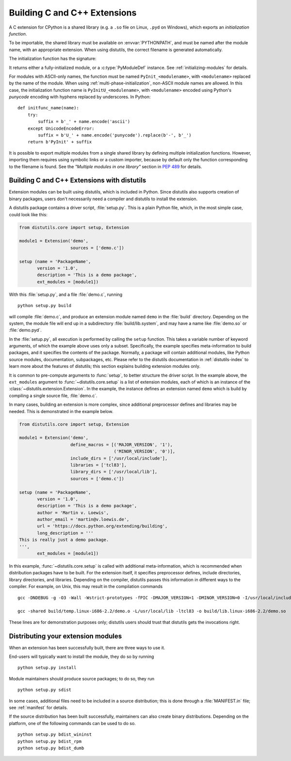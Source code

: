 .. highlight:: c

.. _building:

*****************************
Building C and C++ Extensions
*****************************

A C extension for CPython is a shared library (e.g. a ``.so`` file on Linux,
``.pyd`` on Windows), which exports an *initialization function*.

To be importable, the shared library must be available on :envvar:`PYTHONPATH`,
and must be named after the module name, with an appropriate extension.
When using distutils, the correct filename is generated automatically.

The initialization function has the signature:

.. c:function:: PyObject* PyInit_modulename(void)

It returns either a fully-initialized module, or a :c:type:`PyModuleDef`
instance. See :ref:`initializing-modules` for details.

.. highlight:: python

For modules with ASCII-only names, the function must be named
``PyInit_<modulename>``, with ``<modulename>`` replaced by the name of the
module. When using :ref:`multi-phase-initialization`, non-ASCII module names
are allowed. In this case, the initialization function name is
``PyInitU_<modulename>``, with ``<modulename>`` encoded using Python's
*punycode* encoding with hyphens replaced by underscores. In Python::

    def initfunc_name(name):
        try:
            suffix = b'_' + name.encode('ascii')
        except UnicodeEncodeError:
            suffix = b'U_' + name.encode('punycode').replace(b'-', b'_')
        return b'PyInit' + suffix

It is possible to export multiple modules from a single shared library by
defining multiple initialization functions. However, importing them requires
using symbolic links or a custom importer, because by default only the
function corresponding to the filename is found.
See the *"Multiple modules in one library"* section in :pep:`489` for details.


.. highlight:: c

Building C and C++ Extensions with distutils
============================================

.. sectionauthor:: Martin v. Löwis <martin@v.loewis.de>

Extension modules can be built using distutils,  which is included in Python.
Since distutils also supports creation of binary packages, users don't
necessarily need a compiler and distutils to install the extension.

A distutils package contains a driver script, :file:`setup.py`. This is a plain
Python file, which, in the most simple case, could look like this:

.. code-block:: python3

   from distutils.core import setup, Extension

   module1 = Extension('demo',
                       sources = ['demo.c'])

   setup (name = 'PackageName',
          version = '1.0',
          description = 'This is a demo package',
          ext_modules = [module1])


With this :file:`setup.py`, and a file :file:`demo.c`, running ::

   python setup.py build

will compile :file:`demo.c`, and produce an extension module named ``demo`` in
the :file:`build` directory. Depending on the system, the module file will end
up in a subdirectory :file:`build/lib.system`, and may have a name like
:file:`demo.so` or :file:`demo.pyd`.

In the :file:`setup.py`, all execution is performed by calling the ``setup``
function. This takes a variable number of keyword arguments, of which the
example above uses only a subset. Specifically, the example specifies
meta-information to build packages, and it specifies the contents of the
package.  Normally, a package will contain additional modules, like Python
source modules, documentation, subpackages, etc. Please refer to the distutils
documentation in :ref:`distutils-index` to learn more about the features of
distutils; this section explains building extension modules only.

It is common to pre-compute arguments to :func:`setup`, to better structure the
driver script. In the example above, the ``ext_modules`` argument to
:func:`~distutils.core.setup` is a list of extension modules, each of which is
an instance of
the :class:`~distutils.extension.Extension`. In the example, the instance
defines an extension named ``demo`` which is build by compiling a single source
file, :file:`demo.c`.

In many cases, building an extension is more complex, since additional
preprocessor defines and libraries may be needed. This is demonstrated in the
example below.

.. code-block:: python3

   from distutils.core import setup, Extension

   module1 = Extension('demo',
                       define_macros = [('MAJOR_VERSION', '1'),
                                        ('MINOR_VERSION', '0')],
                       include_dirs = ['/usr/local/include'],
                       libraries = ['tcl83'],
                       library_dirs = ['/usr/local/lib'],
                       sources = ['demo.c'])

   setup (name = 'PackageName',
          version = '1.0',
          description = 'This is a demo package',
          author = 'Martin v. Loewis',
          author_email = 'martin@v.loewis.de',
          url = 'https://docs.python.org/extending/building',
          long_description = '''
   This is really just a demo package.
   ''',
          ext_modules = [module1])


In this example, :func:`~distutils.core.setup` is called with additional
meta-information, which
is recommended when distribution packages have to be built. For the extension
itself, it specifies preprocessor defines, include directories, library
directories, and libraries. Depending on the compiler, distutils passes this
information in different ways to the compiler. For example, on Unix, this may
result in the compilation commands ::

   gcc -DNDEBUG -g -O3 -Wall -Wstrict-prototypes -fPIC -DMAJOR_VERSION=1 -DMINOR_VERSION=0 -I/usr/local/include -I/usr/local/include/python2.2 -c demo.c -o build/temp.linux-i686-2.2/demo.o

   gcc -shared build/temp.linux-i686-2.2/demo.o -L/usr/local/lib -ltcl83 -o build/lib.linux-i686-2.2/demo.so

These lines are for demonstration purposes only; distutils users should trust
that distutils gets the invocations right.


.. _distributing:

Distributing your extension modules
===================================

When an extension has been successfully built, there are three ways to use it.

End-users will typically want to install the module, they do so by running ::

   python setup.py install

Module maintainers should produce source packages; to do so, they run ::

   python setup.py sdist

In some cases, additional files need to be included in a source distribution;
this is done through a :file:`MANIFEST.in` file; see :ref:`manifest` for details.

If the source distribution has been built successfully, maintainers can also
create binary distributions. Depending on the platform, one of the following
commands can be used to do so. ::

   python setup.py bdist_wininst
   python setup.py bdist_rpm
   python setup.py bdist_dumb
